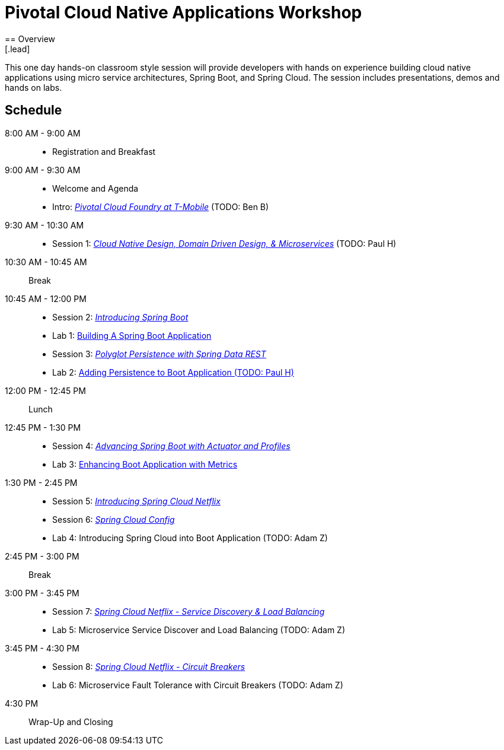 = Pivotal Cloud Native Applications Workshop
== Overview
[.lead]
This one day hands-on classroom style session will provide developers with hands on experience building cloud native applications using micro service architectures, Spring Boot, and Spring Cloud. The session includes presentations, demos and hands on labs.

== Schedule

8:00 AM - 9:00 AM::
 * Registration and Breakfast
9:00 AM - 9:30 AM::
 * Welcome and Agenda
 * Intro: link:presentations/Intro_CF_at_TM.pptx[_Pivotal Cloud Foundry at T-Mobile_] (TODO: Ben B)
9:30 AM - 10:30 AM::
 * Session 1: link:presentations/Session_1_CN_Design_DDD.pptx[_Cloud Native Design, Domain Driven Design, & Microservices_] (TODO: Paul H)
10:30 AM - 10:45 AM:: Break
10:45 AM - 12:00 PM::
 * Session 2: link:presentations/Session_2_Intro_Boot.pptx[_Introducing Spring Boot_]
 * Lab 1: link:labs/lab01/lab01.adoc[Building A Spring Boot Application]
 * Session 3: link:presentations/Session_3_Polyglot_Persist.pptx[_Polyglot Persistence with Spring Data REST_]
 * Lab 2: link:labs/lab02/lab02.adoc[Adding Persistence to Boot Application (TODO: Paul H)]
12:00 PM - 12:45 PM:: Lunch
12:45 PM - 1:30 PM::
 * Session 4: link:presentations/Session_4_Advanced_Boot.pptx[_Advancing Spring Boot with Actuator and Profiles_]
 * Lab 3: link:labs/lab03/lab03.adoc[Enhancing Boot Application with Metrics]
1:30 PM - 2:45 PM::
  * Session 5: link:presentations/Session_5_Intro_SC.pptx[_Introducing Spring Cloud Netflix_]
  * Session 6: link:presentations/Session_6_SC_Config.pptx[_Spring Cloud Config_]
  * Lab 4: Introducing Spring Cloud into Boot Application (TODO: Adam Z)
2:45 PM - 3:00 PM:: Break
3:00 PM - 3:45 PM::
  * Session 7: link:presentations/Session_7_SC_Discovery_LB.pptx[_Spring Cloud Netflix - Service Discovery & Load Balancing_]
  * Lab 5: Microservice Service Discover and Load Balancing (TODO: Adam Z)
3:45 PM - 4:30 PM::
  * Session 8: link:presentations/Session_8_Circuit_Breaker.pptx[_Spring Cloud Netflix - Circuit Breakers_]
  * Lab 6: Microservice Fault Tolerance with Circuit Breakers (TODO: Adam Z)
4:30 PM:: Wrap-Up and Closing
